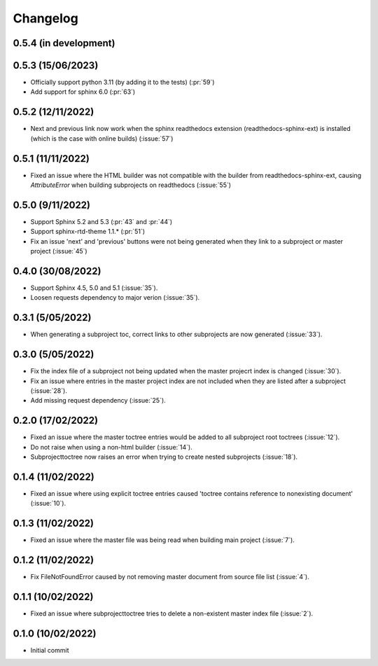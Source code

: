 
Changelog
*********

0.5.4 (in development)
----------------------

0.5.3 (15/06/2023)
------------------
* Officially support python 3.11 (by adding it to the tests) (:pr:`59`)
* Add support for sphinx 6.0 (:pr:`63`)

0.5.2 (12/11/2022)
------------------
* Next and previous link now work when the sphinx readthedocs extension (readthedocs-sphinx-ext) is installed (which is the case with online builds) (:issue:`57`)

0.5.1 (11/11/2022)
------------------
* Fixed an issue where the HTML builder was not compatible with the builder from readthedocs-sphinx-ext, causing `AttributeError` when building subprojects on readthedocs (:issue:`55`)

0.5.0 (9/11/2022)
-----------------
* Support Sphinx 5.2 and 5.3 (:pr:`43` and :pr:`44`)
* Support sphinx-rtd-theme 1.1.* (:pr:`51`)
* Fix an issue 'next' and 'previous' buttons were not being generated when they link to a subproject or master project (:issue:`45`)

0.4.0 (30/08/2022)
------------------
* Support Sphinx 4.5, 5.0 and 5.1 (:issue:`35`).
* Loosen requests dependency to major verion (:issue:`35`).

0.3.1 (5/05/2022)
-----------------
* When generating a subproject toc, correct links to other subprojects are now generated (:issue:`33`).

0.3.0 (5/05/2022)
-----------------
* Fix the index file of a subproject not being updated when the master projecrt index is changed (:issue:`30`).
* Fix an issue where entries in the master project index are not included when they are listed after a subproject (:issue:`28`).
* Add missing request dependency (:issue:`25`).

0.2.0 (17/02/2022)
------------------
* Fixed an issue where the master toctree entries would be added to all subproject root toctrees (:issue:`12`).
* Do not raise when using a non-html builder (:issue:`14`).
* Subprojecttoctree now raises an error when trying to create nested subprojects (:issue:`18`).

0.1.4 (11/02/2022)
------------------
* Fixed an issue where using explicit toctree entries caused 'toctree contains reference to nonexisting document' (:issue:`10`).

0.1.3 (11/02/2022)
------------------
* Fixed an issue where the master file was being read when building main project (:issue:`7`).

0.1.2 (11/02/2022)
------------------
* Fix FileNotFoundError caused by not removing master document from source file list (:issue:`4`).

0.1.1 (10/02/2022)
------------------
* Fixed an issue where subprojecttoctree tries to delete a non-existent master index file (:issue:`2`).

0.1.0 (10/02/2022)
------------------
* Initial commit
